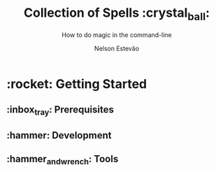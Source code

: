 #+TITLE:     Collection of Spells :crystal_ball:
#+SUBTITLE:  How to do magic in the command-line
#+AUTHOR:    Nelson Estevão
#+EMAIL:     hello@estevao.xyz
#+DESCRIPTION: Small scripts in all kinds of languages
#+KEYWORDS:  bash, python
#+LANGUAGE:  en

* :rocket: Getting Started

** :inbox_tray: Prerequisites

** :hammer: Development

** :hammer_and_wrench: Tools

